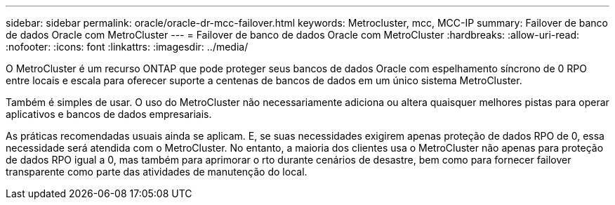 ---
sidebar: sidebar 
permalink: oracle/oracle-dr-mcc-failover.html 
keywords: Metrocluster, mcc, MCC-IP 
summary: Failover de banco de dados Oracle com MetroCluster 
---
= Failover de banco de dados Oracle com MetroCluster
:hardbreaks:
:allow-uri-read: 
:nofooter: 
:icons: font
:linkattrs: 
:imagesdir: ../media/


[role="lead"]
O MetroCluster é um recurso ONTAP que pode proteger seus bancos de dados Oracle com espelhamento síncrono de 0 RPO entre locais e escala para oferecer suporte a centenas de bancos de dados em um único sistema MetroCluster.

Também é simples de usar. O uso do MetroCluster não necessariamente adiciona ou altera quaisquer melhores pistas para operar aplicativos e bancos de dados empresariais.

As práticas recomendadas usuais ainda se aplicam. E, se suas necessidades exigirem apenas proteção de dados RPO de 0, essa necessidade será atendida com o MetroCluster. No entanto, a maioria dos clientes usa o MetroCluster não apenas para proteção de dados RPO igual a 0, mas também para aprimorar o rto durante cenários de desastre, bem como para fornecer failover transparente como parte das atividades de manutenção do local.
